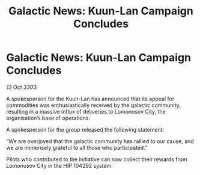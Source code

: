 :PROPERTIES:
:ID:       9548f4ae-2823-4747-adc1-871e242b691e
:END:
#+title: Galactic News: Kuun-Lan Campaign Concludes
#+filetags: :galnet:

* Galactic News: Kuun-Lan Campaign Concludes

/13 Oct 3303/

A spokesperson for the Kuun-Lan has announced that its appeal for commodities was enthusiastically received by the galactic community, resulting in a massive influx of deliveries to Lomonosov City, the organisation’s base of operations. 

A spokesperson for the group released the following statement: 

“We are overjoyed that the galactic community has rallied to our cause, and we are immensely grateful to all those who participated.” 

Pilots who contributed to the initiative can now collect their rewards from Lomonosov City in the HIP 104292 system.
